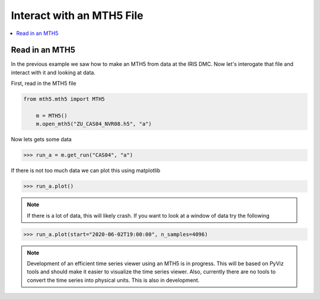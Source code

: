Interact with an MTH5 File
^^^^^^^^^^^^^^^^^^^^^^^^^^^^^^^^^^^^^^^^^^^^^^^^

.. contents:: :local:

Read in an MTH5
~~~~~~~~~~~~~~~~~~~

In the previous example we saw how to make an MTH5 from data at the IRIS DMC.  Now let's interogate that file and interact with it and looking at data.

First, read in the MTH5 file

.. code-block:: python

    from mth5.mth5 import MTH5
	
	m = MTH5()
	m.open_mth5("ZU_CAS04_NVR08.h5", "a")


Now lets gets some data

>>> run_a = m.get_run("CAS04", "a")

If there is not too much data we can plot this using matplotlib

>>> run_a.plot()
	
.. image:: images/cas04_run_a_plot.png
	:align: center
	
.. note:: If there is a lot of data, this will likely crash.  If you want to look at a window of data try the following

>>> run_a.plot(start="2020-06-02T19:00:00", n_samples=4096)

.. image:: images/cas04_run_a_plot_zoom.png
	:align: center
	
.. note:: Development of an efficient time series viewer using an MTH5 is in progress.  This will be based on PyViz tools and should make it easier to visualize the time series viewer.  Also, currently there are no tools to convert the time series into physical units.  This is also in development.


